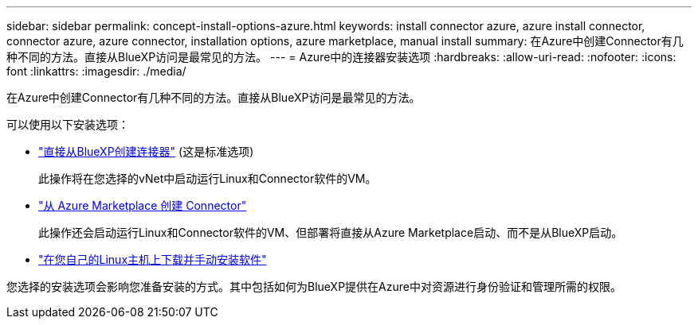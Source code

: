 ---
sidebar: sidebar 
permalink: concept-install-options-azure.html 
keywords: install connector azure, azure install connector, connector azure, azure connector, installation options, azure marketplace, manual install 
summary: 在Azure中创建Connector有几种不同的方法。直接从BlueXP访问是最常见的方法。 
---
= Azure中的连接器安装选项
:hardbreaks:
:allow-uri-read: 
:nofooter: 
:icons: font
:linkattrs: 
:imagesdir: ./media/


[role="lead"]
在Azure中创建Connector有几种不同的方法。直接从BlueXP访问是最常见的方法。

可以使用以下安装选项：

* link:task-install-connector-azure-bluexp.html["直接从BlueXP创建连接器"] (这是标准选项)
+
此操作将在您选择的vNet中启动运行Linux和Connector软件的VM。

* link:task-install-connector-azure-marketplace.html["从 Azure Marketplace 创建 Connector"]
+
此操作还会启动运行Linux和Connector软件的VM、但部署将直接从Azure Marketplace启动、而不是从BlueXP启动。

* link:task-install-connector-azure-manual.html["在您自己的Linux主机上下载并手动安装软件"]


您选择的安装选项会影响您准备安装的方式。其中包括如何为BlueXP提供在Azure中对资源进行身份验证和管理所需的权限。

